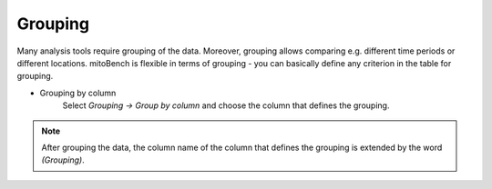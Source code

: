 Grouping
========

Many analysis tools require grouping of the data. Moreover, grouping allows comparing e.g. different time periods or different locations. mitoBench is flexible in terms of grouping - you can basically define any criterion in the table for grouping.


- Grouping by column
    Select *Grouping -> Group by column* and choose the column that defines the grouping.

.. note::
   After grouping the data, the column name of the column that defines the grouping
   is extended by the word *(Grouping)*.

